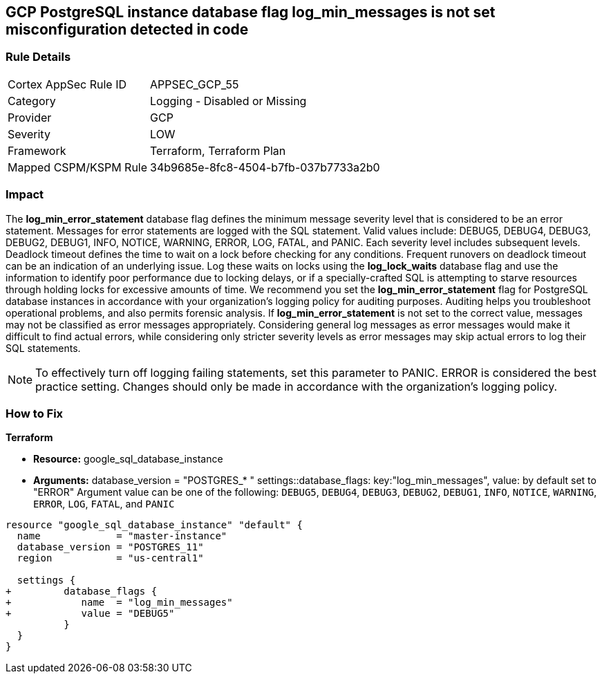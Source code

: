 == GCP PostgreSQL instance database flag log_min_messages is not set misconfiguration detected in code


=== Rule Details

[cols="1,2"]
|===
|Cortex AppSec Rule ID |APPSEC_GCP_55
|Category |Logging - Disabled or Missing
|Provider |GCP
|Severity |LOW
|Framework |Terraform, Terraform Plan
|Mapped CSPM/KSPM Rule |34b9685e-8fc8-4504-b7fb-037b7733a2b0
|===


=== Impact
The *log_min_error_statement* database flag defines the minimum message severity level that is considered to be an error statement.
Messages for error statements are logged with the SQL statement.
Valid values include: DEBUG5, DEBUG4, DEBUG3, DEBUG2, DEBUG1, INFO, NOTICE, WARNING, ERROR, LOG, FATAL, and PANIC.
Each severity level includes subsequent levels.
Deadlock timeout defines the time to wait on a lock before checking for any conditions.
Frequent runovers on deadlock timeout can be an indication of an underlying issue.
Log these waits on locks using the *log_lock_waits* database flag and use the information to identify poor performance due to locking delays, or if a specially-crafted SQL is attempting to starve resources through holding locks for excessive amounts of time.
We recommend you set the *log_min_error_statement* flag for PostgreSQL database instances in accordance with your organization's logging policy for auditing purposes.
Auditing helps you troubleshoot operational problems, and also permits forensic analysis.
If *log_min_error_statement* is not set to the correct value, messages may not be classified as error messages appropriately.
Considering general log messages as error messages would make it difficult to find actual errors, while considering only stricter severity levels as error messages may skip actual errors to log their SQL statements.

NOTE: To effectively turn off logging failing statements, set this parameter to PANIC.
ERROR is considered the best practice setting.
Changes should only be made in accordance with the organization's logging policy.


=== How to Fix


*Terraform* 


* *Resource:* google_sql_database_instance
* *Arguments:*  database_version = "POSTGRES_* " settings::database_flags: key:"log_min_messages", value:  by default set to "ERROR" Argument value can be one of the following: `DEBUG5`, `DEBUG4`, `DEBUG3`, `DEBUG2`, `DEBUG1`, `INFO`, `NOTICE`, `WARNING`, `ERROR`, `LOG`, `FATAL`, and `PANIC`


[source,go]
----
resource "google_sql_database_instance" "default" {
  name             = "master-instance"
  database_version = "POSTGRES_11"
  region           = "us-central1"

  settings {
+         database_flags {
+            name  = "log_min_messages"
+            value = "DEBUG5"
          }
  }
}
----
